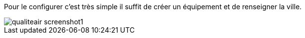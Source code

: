 ﻿Pour le configurer c’est très simple il suffit de créer un équipement et de renseigner la ville.

image::../images/qualiteair_screenshot1.jpg[]